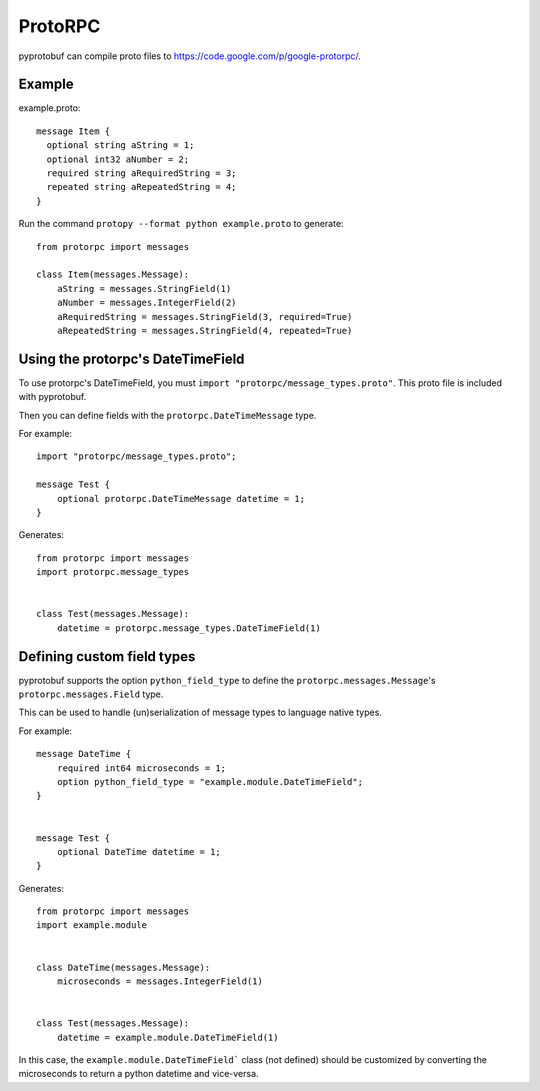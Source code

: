 ########
ProtoRPC
########

pyprotobuf can compile proto files to https://code.google.com/p/google-protorpc/.


Example
#######

.. highlight:: protobuf

example.proto::

    message Item {
      optional string aString = 1;
      optional int32 aNumber = 2;
      required string aRequiredString = 3;
      repeated string aRepeatedString = 4;
    }

.. highlight:: python

Run the command ``protopy --format python example.proto``  to generate::

    from protorpc import messages

    class Item(messages.Message):
        aString = messages.StringField(1)
        aNumber = messages.IntegerField(2)
        aRequiredString = messages.StringField(3, required=True)
        aRepeatedString = messages.StringField(4, repeated=True)

Using the protorpc's DateTimeField
##################################

To use protorpc's DateTimeField, you must ``import "protorpc/message_types.proto"``. This proto file is included with
pyprotobuf.

Then you can define fields with the ``protorpc.DateTimeMessage`` type.

.. highlight:: protobuf

For example::

    import "protorpc/message_types.proto";

    message Test {
        optional protorpc.DateTimeMessage datetime = 1;
    }

.. highlight:: python

Generates::

    from protorpc import messages
    import protorpc.message_types


    class Test(messages.Message):
        datetime = protorpc.message_types.DateTimeField(1)



Defining custom field types
###########################

pyprotobuf supports the option ``python_field_type`` to define the ``protorpc.messages.Message``'s ``protorpc.messages.Field`` type.

This can be used to handle (un)serialization of message types to language native types.


.. highlight:: protobuf

For example::

    message DateTime {
        required int64 microseconds = 1;
        option python_field_type = "example.module.DateTimeField";
    }


    message Test {
        optional DateTime datetime = 1;
    }

.. highlight:: python

Generates::


    from protorpc import messages
    import example.module


    class DateTime(messages.Message):
        microseconds = messages.IntegerField(1)


    class Test(messages.Message):
        datetime = example.module.DateTimeField(1)


In this case, the ``example.module.DateTimeField``` class (not defined) should be customized by converting the
microseconds to return a python datetime and vice-versa.